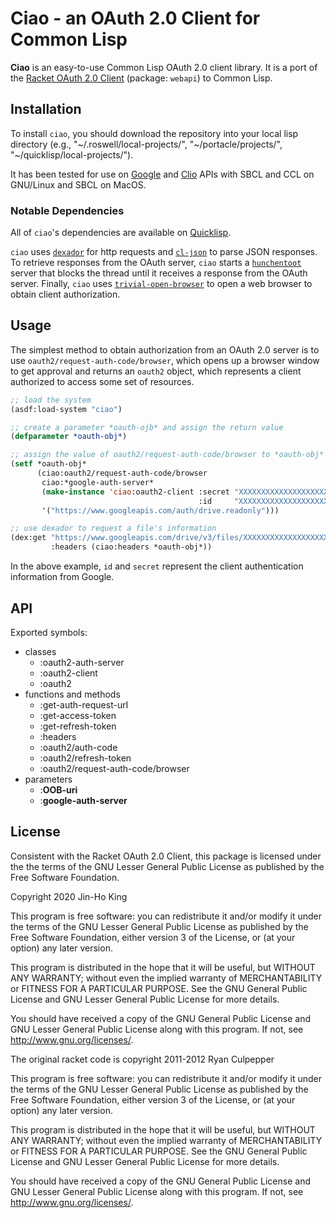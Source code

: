 * Ciao - an OAuth 2.0 Client for Common Lisp

*Ciao* is an easy-to-use Common Lisp OAuth 2.0 client library. 
It is a port of the 
[[https://docs.racket-lang.org/webapi/oauth2.html][Racket OAuth 2.0 Client]]
(package: ~webapi~) to Common Lisp.

** Installation

To install ~ciao~, you should download the repository into your local
lisp directory (e.g., "~/.roswell/local-projects/", "~/portacle/projects/",
"~/quicklisp/local-projects/").

It has been tested for use on [[https://cloud.google.com/docs/authentication][Google]] and [[https://app.clio.com/api/v4/documentation][Clio]] APIs with SBCL and CCL
on GNU/Linux and SBCL on MacOS.

*** Notable Dependencies

All of ~ciao~'s dependencies are available on [[https://www.quicklisp.org/beta/][Quicklisp]].

~ciao~ uses [[https://github.com/fukamachi/dexador][~dexador~]] for http requests and [[https://common-lisp.net/project/cl-json/cl-json.html][~cl-json~]] to parse JSON
responses. To retrieve responses from the OAuth server, ~ciao~ starts a
[[https://edicl.github.io/hunchentoot/][~hunchentoot~]] server that blocks the thread until it receives a
response from the OAuth server. Finally, ~ciao~ uses
[[https://github.com/eudoxia0/trivial-open-browser][~trivial-open-browser~]] to open a web browser to obtain client
authorization.

** Usage

The simplest method to obtain authorization from an OAuth 2.0 server is
to use ~oauth2/request-auth-code/browser~, which opens up a browser window
to get approval and returns an ~oauth2~ object, which represents a client
authorized to access some set of resources.

#+BEGIN_SRC lisp
  ;; load the system
  (asdf:load-system "ciao")

  ;; create a parameter *oauth-ojb* and assign the return value
  (defparameter *oauth-obj*)

  ;; assign the value of oauth2/request-auth-code/browser to *oauth-obj*
  (setf *oauth-obj*
        (ciao:oauth2/request-auth-code/browser
         ciao:*google-auth-server*
         (make-instance 'ciao:oauth2-client :secret "XXXXXXXXXXXXXXXXXXXX"
                                            :id     "XXXXXXXXXXXXXXXXXXXX")
         '("https://www.googleapis.com/auth/drive.readonly")))

  ;; use dexador to request a file's information
  (dex:get "https://www.googleapis.com/drive/v3/files/XXXXXXXXXXXXXXXXXXX"
           :headers (ciao:headers *oauth-obj*))
#+END_SRC

In the above example, ~id~ and ~secret~ represent the client authentication
information from Google.

** API

Exported symbols:

- classes
  - :oauth2-auth-server
  - :oauth2-client
  - :oauth2
- functions and methods
  - :get-auth-request-url
  - :get-access-token
  - :get-refresh-token
  - :headers
  - :oauth2/auth-code
  - :oauth2/refresh-token
  - :oauth2/request-auth-code/browser
- parameters
  - :*OOB-uri*
  - :*google-auth-server*

** License

Consistent with the Racket OAuth 2.0 Client, this package is licensed
under the the terms of the GNU Lesser General Public License as
published by the Free Software Foundation.

Copyright 2020 Jin-Ho King

This program is free software: you can redistribute it and/or modify
it under the terms of the GNU Lesser General Public License as
published by the Free Software Foundation, either version 3 of the
License, or (at your option) any later version.

This program is distributed in the hope that it will be useful, but
WITHOUT ANY WARRANTY; without even the implied warranty of
MERCHANTABILITY or FITNESS FOR A PARTICULAR PURPOSE.  See the GNU
General Public License and GNU Lesser General Public License for more
details.

You should have received a copy of the GNU General Public License and
GNU Lesser General Public License along with this program.  If not,
see <http://www.gnu.org/licenses/>.

The original racket code is copyright 2011-2012 Ryan Culpepper

This program is free software: you can redistribute it and/or modify
it under the terms of the GNU Lesser General Public License as
published by the Free Software Foundation, either version 3 of the
License, or (at your option) any later version.

This program is distributed in the hope that it will be useful, but
WITHOUT ANY WARRANTY; without even the implied warranty of
MERCHANTABILITY or FITNESS FOR A PARTICULAR PURPOSE.  See the GNU
General Public License and GNU Lesser General Public License for more
details.

You should have received a copy of the GNU General Public License and
GNU Lesser General Public License along with this program.  If not,
see <http://www.gnu.org/licenses/>.

